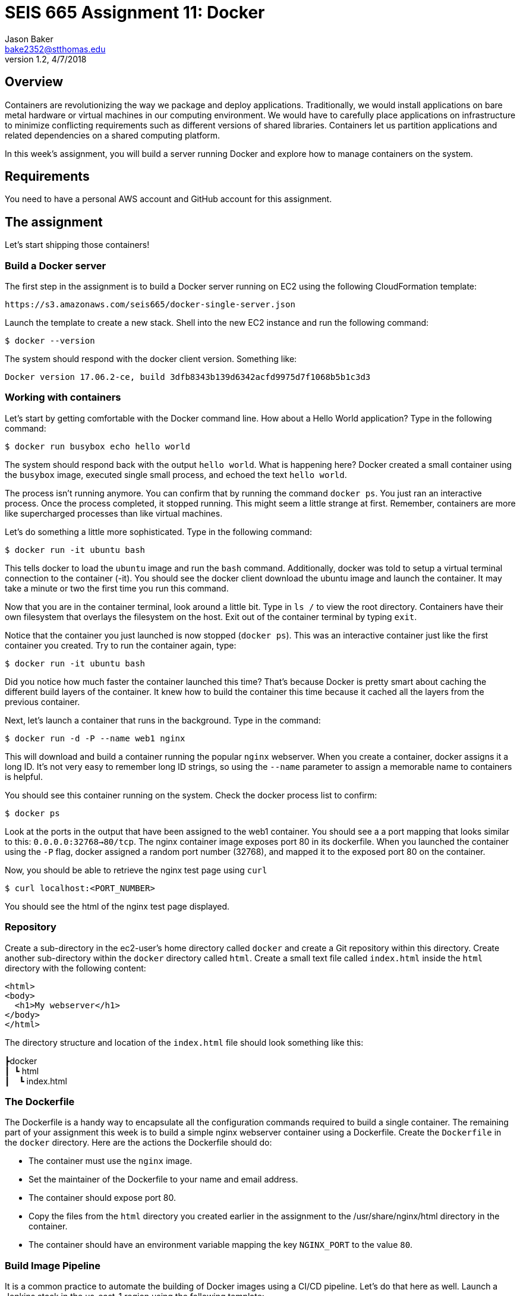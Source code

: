 :doctype: article
:blank: pass:[ +]

:sectnums!:

= SEIS 665 Assignment 11: Docker
Jason Baker <bake2352@stthomas.edu>
1.2, 4/7/2018

== Overview
Containers are revolutionizing the way we package and deploy applications. Traditionally, we would install applications on bare metal hardware or virtual machines in our computing environment. We would have to carefully place applications on infrastructure to minimize conflicting requirements such as different versions of shared libraries. Containers let us partition applications and related dependencies on a shared computing platform.

In this week's assignment, you will build a server running Docker and explore how to manage containers on the system.

== Requirements

You need to have a personal AWS account and GitHub account for this assignment.

== The assignment

Let's start shipping those containers!

=== Build a Docker server

The first step in the assignment is to build a Docker server running on EC2 using the following CloudFormation template:

  https://s3.amazonaws.com/seis665/docker-single-server.json

Launch the template to create a new stack. Shell into the new EC2 instance and run the following command:

  $ docker --version

The system should respond with the docker client version. Something like:

  Docker version 17.06.2-ce, build 3dfb8343b139d6342acfd9975d7f1068b5b1c3d3

=== Working with containers

Let's start by getting comfortable with the Docker command line. How about a Hello World application? Type in the following command:

  $ docker run busybox echo hello world

The system should respond back with the output `hello world`. What is happening here? Docker created a small container using the `busybox` image, executed single small process, and echoed the text `hello world`.

The process isn't running anymore. You can confirm that by running the command `docker ps`. You just ran an interactive process. Once the process completed, it stopped running. This might seem a little strange at first. Remember, containers are more like supercharged processes than like virtual machines.

Let's do something a little more sophisticated. Type in the following command:

  $ docker run -it ubuntu bash

This tells docker to load the `ubuntu` image and run the `bash` command. Additionally, docker was told to setup a virtual terminal connection to the container (-it). You should see the docker client download the ubuntu image and launch the container. It may take a minute or two the first time you run this command.

Now that you are in the container terminal, look around a little bit. Type in `ls /` to view the root directory. Containers have their own filesystem that overlays the filesystem on the host. Exit out of the container terminal by typing `exit`.

Notice that the container you just launched is now stopped (`docker ps`). This was an interactive container just like the first container you created. Try to run the container again, type:

  $ docker run -it ubuntu bash

Did you notice how much faster the container launched this time? That's because Docker is pretty smart about caching the different build layers of the container. It knew how to build the container this time because it cached all the layers from the previous container.

Next, let's launch a container that runs in the background. Type in the command:

  $ docker run -d -P --name web1 nginx

This will download and build a container running the popular `nginx` webserver. When you create a container, docker assigns it a long ID. It's not very easy to remember long ID strings, so using the `--name` parameter to assign a memorable name to containers is helpful.

You should see this container running on the system. Check the docker process list to confirm:

  $ docker ps

Look at the ports in the output that have been assigned to the web1 container.  You should see a a port mapping that looks similar to this: `0.0.0.0:32768->80/tcp`.  The nginx container image exposes port 80 in its dockerfile.  When you launched the container using the `-P` flag, docker assigned a random port number (32768), and mapped it to the exposed port 80 on the container.

Now, you should be able to retrieve the nginx test page using `curl`

  $ curl localhost:<PORT_NUMBER>

You should see the html of the nginx test page displayed.

=== Repository

Create a sub-directory in the ec2-user's home directory called `docker` and create a Git repository within this directory. Create another sub-directory within the `docker` directory called `html`. Create a small text file called `index.html` inside the `html` directory with the following content:

    <html>
    <body>
      <h1>My webserver</h1>
    </body>
    </html>

The directory structure and location of the `index.html` file should look something like this:

====
&#x2523;docker +
&#x2503;&#160;&#160;&#x2517; html +
&#x2503;&#160;&#160;&#160;&#160;&#x2517; index.html +
====

=== The Dockerfile

The Dockerfile is a handy way to encapsulate all the configuration commands required to build a single container. The remaining part of your assignment this week is to build a simple nginx webserver container using a Dockerfile. Create the `Dockerfile` in the `docker` directory. Here are the actions the Dockerfile should do:

  * The container must use the `nginx` image.
  * Set the maintainer of the Dockerfile to your name and email address.
  * The container should expose port 80.
  * Copy the files from the `html` directory you created earlier in the assignment to the /usr/share/nginx/html directory in the container.
  * The container should have an environment variable mapping the key `NGINX_PORT` to the value `80`.


=== Build Image Pipeline

It is a common practice to automate the building of Docker images using a CI/CD pipeline. Let's do that here as well.
Launch a Jenkins stack in the us-east-1 region using the following template:

  https://s3.amazonaws.com/seis665/jenkins-cf.json

Create a new GitHub Classroom repository by clicking on this link: https://classroom.github.com/assignment-invitations/eeea11fb5604fd931c30393c935aba6b

Create a new Jenkins pipeline job called `docker-pipeline` and configure it to use a Jenkinsfile located in your
Classroom repository. Note that since you are using a private repository for this assignment, you will need to enter
GitHub credentials for the git configuration in the pipeline job. Also, you will need to
reference these credentials in the git command used by your Jenkinsfile. This is pretty easy to
setup.

Please follow these steps to setup your GitHub access credentials in the pipeline job:

    * Create a GitHub personal access token (or use an existing token) in your personal GitHub account by going
    to the Settings->Developer Settings->Personal access tokens section on the GitHub site. Store this token 
    somewhere safe because you will need to enter it into the Jenkins configuration shortly. The token you create 
    should have the following scopes enabled:
        ** repo
        ** admin:repo_hook
    * When you are configuring the git settings for your pipeline job, click on the `Add` button by 
the credentials and select the `Jenkins` credential provider. 
    * Create a new `Username with password` credential, typing in your GitHub username and using the 
    personal access token as the password. 
    * Enter an identifiable value into the description field like `github account`. 
    * Click the `Add` button to add your GitHub credential.
    * Select your newly created credential in the `Credentials` drop-down field. If your credential works 
    properly for your private repo, you should not see a Jenkins login error message.
    * Note, you do not need to setup a pipeline build trigger or GitHub webhook for this assignment.

The pipeline job will use these credentials to access your private GitHub repository and retrieve a
Jenkinsfile. One of the first things the Jenkinsfile should do is tell Jenkins to clone the repository
using the `git` command. Let's use the `Pipeline Syntax` link at the bottom of the pipeline configuration
page to generate the proper syntax for this command.

    * Click on the `Pipeline Syntax` link at the bottom of the pipeline configuration page and select 
    the `git: Git` sample step. 
    * Type in your git repository URL (ending with `.git`).
    * Select the credentials you created earlier from the credentials drop-down field. If you select the 
    correct credentials, you should not see a Jenkins login error message.
    * Click the `Generate Pipeline Script` button. 
    * Copy-and-paste the generated code into your Jenkinsfile.

.Example:
----
git credentialsId: 'c868a19a-3de9-4ae1-9538-b832fd1c8b12', url: 'https://github.com/seis665/assignment-11-jasondbaker.git'
----

Your Jenkinsfile should have a single `Build` stage which uses the Dockerfile you created earlier in this assignment 
to build a new Docker image. Once you have the pipeline working properly, copy the console output from the last 
successful build into a file called `console.txt` and check it into the GitHub repository.

=== Check your work

Here is what the contents of your git repository should look like before final submission:

====
&#x2523; Dockerfile +
&#x2523; Jenkinsfile +
&#x2517; console.txt +

====


=== Terminate application environment

The last step in the assignment is to terminate your CloudFormation stacks on AWS.

== Submitting your assignment
I will review your published work on GitHub after the homework due date.
